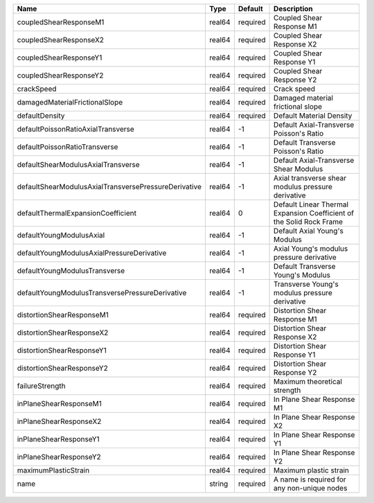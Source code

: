 

==================================================== ====== ======== ==================================================================== 
Name                                                 Type   Default  Description                                                          
==================================================== ====== ======== ==================================================================== 
coupledShearResponseM1                               real64 required Coupled Shear Response M1                                            
coupledShearResponseX2                               real64 required Coupled Shear Response X2                                            
coupledShearResponseY1                               real64 required Coupled Shear Response Y1                                            
coupledShearResponseY2                               real64 required Coupled Shear Response Y2                                            
crackSpeed                                           real64 required Crack speed                                                          
damagedMaterialFrictionalSlope                       real64 required Damaged material frictional slope                                    
defaultDensity                                       real64 required Default Material Density                                             
defaultPoissonRatioAxialTransverse                   real64 -1       Default Axial-Transverse Poisson's Ratio                             
defaultPoissonRatioTransverse                        real64 -1       Default Transverse Poisson's Ratio                                   
defaultShearModulusAxialTransverse                   real64 -1       Default Axial-Transverse Shear Modulus                               
defaultShearModulusAxialTransversePressureDerivative real64 -1       Axial transverse shear modulus pressure derivative                   
defaultThermalExpansionCoefficient                   real64 0        Default Linear Thermal Expansion Coefficient of the Solid Rock Frame 
defaultYoungModulusAxial                             real64 -1       Default Axial Young's Modulus                                        
defaultYoungModulusAxialPressureDerivative           real64 -1       Axial Young's modulus pressure derivative                            
defaultYoungModulusTransverse                        real64 -1       Default Transverse Young's Modulus                                   
defaultYoungModulusTransversePressureDerivative      real64 -1       Transverse Young's modulus pressure derivative                       
distortionShearResponseM1                            real64 required Distortion Shear Response M1                                         
distortionShearResponseX2                            real64 required Distortion Shear Response X2                                         
distortionShearResponseY1                            real64 required Distortion Shear Response Y1                                         
distortionShearResponseY2                            real64 required Distortion Shear Response Y2                                         
failureStrength                                      real64 required Maximum theoretical strength                                         
inPlaneShearResponseM1                               real64 required In Plane Shear Response M1                                           
inPlaneShearResponseX2                               real64 required In Plane Shear Response X2                                           
inPlaneShearResponseY1                               real64 required In Plane Shear Response Y1                                           
inPlaneShearResponseY2                               real64 required In Plane Shear Response Y2                                           
maximumPlasticStrain                                 real64 required Maximum plastic strain                                               
name                                                 string required A name is required for any non-unique nodes                          
==================================================== ====== ======== ==================================================================== 


